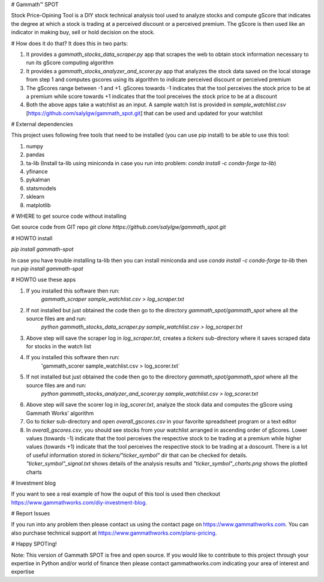 # Gammath™ SPOT

Stock Price-Opining Tool is a DIY stock technical analysis tool used to analyze stocks and compute gScore that indicates the degree at which a stock is trading at a perceived discount or a perceived premium. The gScore is then used like an indicator in making buy, sell or hold decision on the stock.

# How does it do that? It does this in two parts:

1. It provides a `gammath_stocks_data_scraper.py` app that scrapes the web to obtain stock information necessary to run its gScore computing algorithm
2. It provides a `gammath_stocks_analyzer_and_scorer.py` app that analyzes the stock data saved on the local storage from step 1 and computes gscores using its algorithm to indicate perceived discount or perceived premium
3. The gScores range between -1 and +1. gScores towards -1 indicates that the tool perceives the stock price to be at a premium while score towards +1 indicates that the tool preceives the stock price to be at a discount
4. Both the above apps take a watchlist as an input. A sample watch list is provided in `sample_watchlist.csv` [https://github.com/salylgw/gammath_spot.git] that can be used and updated for your watchlist

# External dependencies

This project uses following free tools that need to be installed (you can use pip install) to be able to use this tool:

1. numpy
2. pandas
3. ta-lib (Install ta-lib using miniconda in case you run into problem: `conda install -c conda-forge ta-lib`)
4. yfinance
5. pykalman
6. statsmodels
7. sklearn
8. matplotlib


# WHERE to get source code without installing

Get source code from GIT repo `git clone https://github.com/salylgw/gammath_spot.git`

# HOWTO install

`pip install gammath-spot`

In case you have trouble installing ta-lib then you can install miniconda and use `conda install -c conda-forge ta-lib` then run `pip install gammath-spot`



# HOWTO use these apps

1. If you installed this software then run:
    `gammath_scraper sample_watchlist.csv > log_scraper.txt`
2. If not installed but just obtained the code then go to the directory `gammath_spot/gammath_spot` where all the source files are and run:
    `python gammath_stocks_data_scraper.py sample_watchlist.csv > log_scraper.txt`
3. Above step will save the scraper log in `log_scraper.txt`, creates a `tickers` sub-directory where it saves scraped data for stocks in the watch list
4. If you installed this software then run:
    'gammath_scorer sample_watchlist.csv > log_scorer.txt`
5. If not installed but just obtained the code then go to the directory `gammath_spot/gammath_spot` where all the source files are and run:
    `python gammath_stocks_analyzer_and_scorer.py sample_watchlist.csv > log_scorer.txt`
6. Above step will save the scorer log in `log_scorer.txt`, analyze the stock data and computes the gScore using Gammath Works' algorithm
7. Go to `ticker` sub-directory and open `overall_gscores.csv` in your favorite spreadsheet program or a text editor
8. In `overall_gscores.csv`, you should see stocks from your watchlist arranged in ascending order of gScores. Lower values (towards -1) indicate that the tool perceives the respective stock to be trading at a premium while higher values (towards +1) indicate that the tool perceives the respective stock to be trading at a doscount. There is a lot of useful information stored in `tickers/"ticker_symbol"` dir that can be checked for details. `"ticker_symbol"_signal.txt` shows details of the analysis results and `"ticker_symbol"_charts.png` shows the plotted charts

# Investment blog

If you want to see a real example of how the ouput of this tool is used then checkout https://www.gammathworks.com/diy-investment-blog.

# Report Issues

If you run into any problem then please contact us using the contact page on https://www.gammathworks.com. You can also purchase technical support at https://www.gammathworks.com/plans-pricing.


# Happy SPOTing!

Note: This version of Gammath SPOT is free and open source. If you would like to contribute to this project through your expertise in Python and/or world of finance then please contact gammathworks.com indicating your area of interest and expertise
